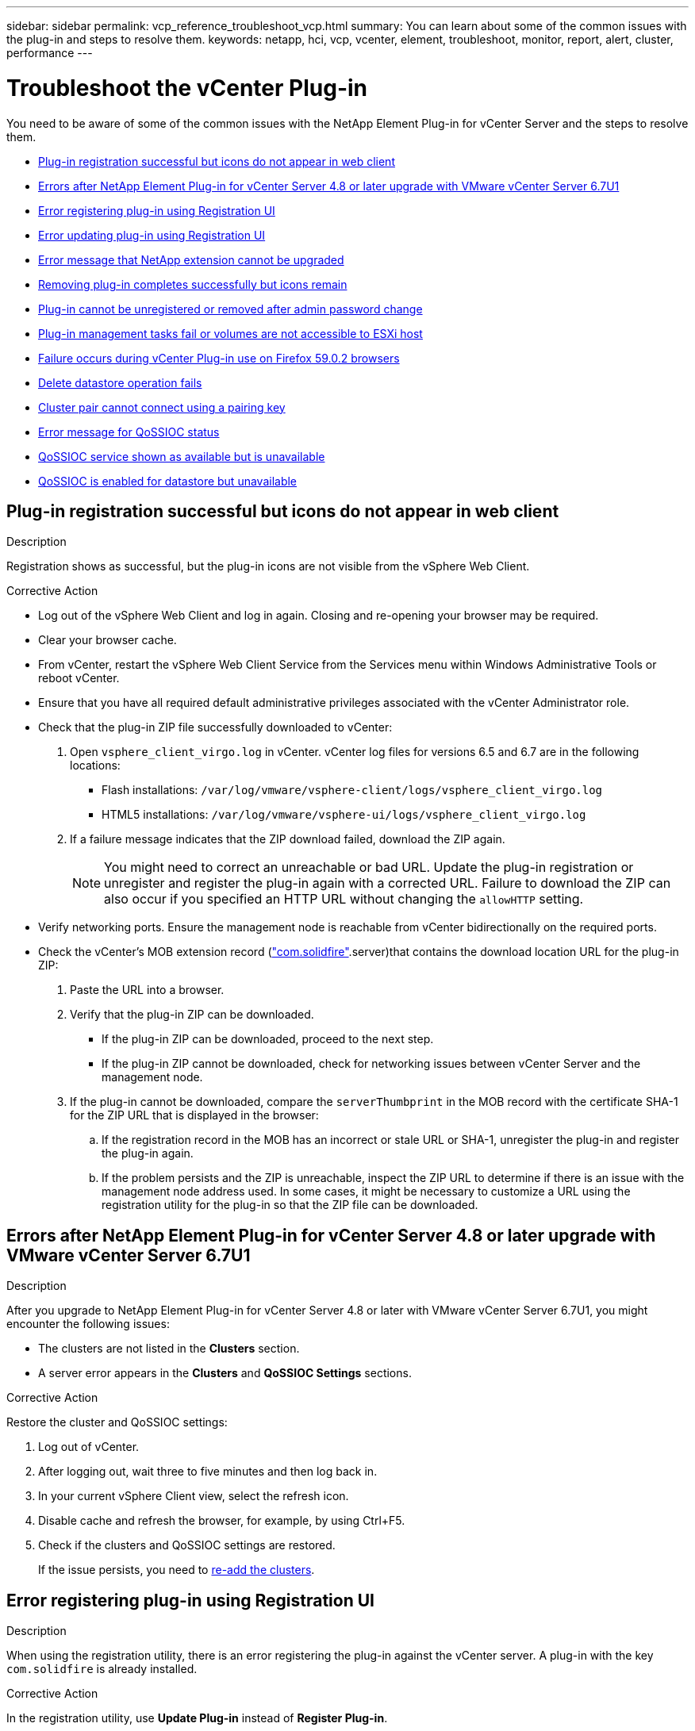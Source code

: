 ---
sidebar: sidebar
permalink: vcp_reference_troubleshoot_vcp.html
summary: You can learn about some of the common issues with the plug-in and steps to resolve them.
keywords: netapp, hci, vcp, vcenter, element, troubleshoot, monitor, report, alert, cluster, performance
---

= Troubleshoot the vCenter Plug-in
:url-peak: https://kb.netapp.com/Advice_and_Troubleshooting/Data_Storage_Software/Element_Plug-in_for_vCenter_server/mNode_Status_shows_as_'Network_Down'_or_'Down'_in_the_mNode_Settings_tab_of_the_Element_Plugin_for_vCenter_(VCP)
:hardbreaks:
:nofooter:
:icons: font
:linkattrs:
:imagesdir: media/

[.lead]
You need to be aware of some of the common issues with the NetApp Element Plug-in for vCenter Server and the steps to resolve them.

* <<Plug-in registration successful but icons do not appear in web client>>
* <<Errors after NetApp Element Plug-in for vCenter Server 4.8 or later upgrade with VMware vCenter Server 6.7U1>>
* <<Error registering plug-in using Registration UI>>
* <<Error updating plug-in using Registration UI>>
* <<Error message that NetApp extension cannot be upgraded>>
* <<Removing plug-in completes successfully but icons remain>>
* <<Plug-in cannot be unregistered or removed after admin password change>>
* <<Plug-in management tasks fail or volumes are not accessible to ESXi host>>
* <<Failure occurs during vCenter Plug-in use on Firefox 59.0.2 browsers>>
* <<Delete datastore operation fails>>
* <<Cluster pair cannot connect using a pairing key>>
* <<Error message for QoSSIOC status>>
* <<QoSSIOC service shown as available but is unavailable>>
* <<QoSSIOC is enabled for datastore but unavailable>>

== Plug-in registration successful but icons do not appear in web client

.Description

Registration shows as successful, but the plug-in icons are not visible from the vSphere Web Client.

.Corrective Action

* Log out of the vSphere Web Client and log in again. Closing and re-opening your browser may be required.
* Clear your browser cache.
* From vCenter, restart the vSphere Web Client Service from the Services menu within Windows Administrative Tools or reboot vCenter.
* Ensure that you have all required default administrative privileges associated with the vCenter Administrator role.
* Check that the plug-in ZIP file successfully downloaded to vCenter:
. Open `vsphere_client_virgo.log` in vCenter. vCenter log files for versions 6.5 and 6.7 are in the following locations:
+
** Flash installations: `/var/log/vmware/vsphere-client/logs/vsphere_client_virgo.log`
** HTML5 installations: `/var/log/vmware/vsphere-ui/logs/vsphere_client_virgo.log`
. If a failure message indicates that the ZIP download failed, download the ZIP again.
+
NOTE: You might need to correct an unreachable or bad URL. Update the plug-in registration or unregister and register the plug-in again with a corrected URL. Failure to download the ZIP can also occur if you specified an HTTP URL without changing the `allowHTTP` setting.

* Verify networking ports. Ensure the management node is reachable from vCenter bidirectionally on the required ports.
* Check the vCenter’s MOB extension record (https://<vcenterIP>/mob/?moid=ExtensionManager&doPath=extensionList["com.solidfire"].server)that contains the download location URL for the plug-in ZIP:
. Paste the URL into a browser.
. Verify that the plug-in ZIP can be downloaded.
+
** If the plug-in ZIP can be downloaded, proceed to the next step.
** If the plug-in ZIP cannot be downloaded, check for networking issues between vCenter Server and the management node.
. If the plug-in cannot be downloaded, compare the `serverThumbprint` in the MOB record with the certificate SHA-1 for the ZIP URL that is displayed in the browser:
.. If the registration record in the MOB has an incorrect or stale URL or SHA-1, unregister the plug-in and register the plug-in again.
.. If the problem persists and the ZIP is unreachable, inspect the ZIP URL to determine if there is an issue with the management node address used. In some cases, it might be necessary to customize a URL using the registration utility for the plug-in so that the ZIP file can be downloaded.

[[error_vcp48_67u1]]
== Errors after NetApp Element Plug-in for vCenter Server 4.8 or later upgrade with VMware vCenter Server 6.7U1

.Description

After you upgrade to NetApp Element Plug-in for vCenter Server 4.8 or later with VMware vCenter Server 6.7U1, you might encounter the following issues:

* The clusters are not listed in the *Clusters* section.
* A server error appears in the *Clusters* and *QoSSIOC Settings* sections.

.Corrective Action

Restore the cluster and QoSSIOC settings:

. Log out of vCenter.
. After logging out, wait three to five minutes and then log back in.
. In your current vSphere Client view, select the refresh icon.
. Disable cache and refresh the browser, for example, by using Ctrl+F5.
. Check if the clusters and QoSSIOC settings are restored.
+
If the issue persists, you need to link:https://docs.netapp.com/us-en/vcp/vcp_task_getstarted.html#add-storage-clusters-for-use-with-the-plug-in[re-add the clusters].

== Error registering plug-in using Registration UI

.Description

When using the registration utility, there is an error registering the plug-in against the vCenter server. A plug-in with the key `com.solidfire` is already installed.

.Corrective Action

In the registration utility, use *Update Plug-in* instead of *Register Plug-in*.

== Error updating plug-in using Registration UI

.Description

When using the registration utility, there is an error updating the plug-in against the vCenter server. A plug-in with the key `com.solidfire` is not installed for the update.

.Corrective Action

In the registration utility, use *Register Plug-in* instead of *Update Plug-in*.

== Error message that NetApp extension cannot be upgraded

.Message
----
org.springframework.transaction.CannotCreateTransactionException: Could not open JPA EntityManager for transaction; nested exception is javax.persistence.PersistenceException: org.hibernate.exception.GenericJDBCException: Could not open connection.
----

.Description
During a Windows vCenter Server upgrade from version 6.0 to 6.5, you see a warning that the NetApp Extension cannot be upgraded or may not work with the new vCenter Server. After you complete the upgrade and log in to the vSphere Web Client, the error occurs when you select a vCenter Plug-in extension point. This error occurs because the directory that stores the runtime database has changed from version 6.0 to 6.5. The vCenter Plug-in is unable to create the needed files for runtime.

.Corrective Action

. Unregister the plug-in.
. Remove plug-in files.
. Reboot the vCenter.
. Register the plug-in.
. Log in to the vSphere Web Client.

== Removing plug-in completes successfully but icons remain

.Description
Removing vCenter Plug-in package files completed successfully, but plug-in icons are still visible in the vSphere Web Client.

.Corrective Action
Log out of the vSphere Web Client and log in again. Closing and re-opening your browser might be required. If logging out of vSphere Web Client does not resolve the issue, it might be necessary to reboot the vCenter server web services. Additionally, other users might have existing sessions. All user sessions must be closed.

== Plug-in cannot be unregistered or removed after admin password change

.Description
After the admin password for the vCenter that was used to register the plug-in is changed, the vCenter Plug-in cannot be unregistered or removed.

.Corrective Action
For plug-in 2.6, go to the vCenter Plug-in *Register*/*Unregister* page. Click the *Update* button to change the vCenter IP address, user ID, and password.

For plug-in 2.7 or later, update the vCenter Administrator password in mNode Settings in the plug-in.

For plug-in 4.4 or later, update the vCenter Administrator password in QoSSIOC Settings in the plug-in.

== Plug-in management tasks fail or volumes are not accessible to ESXi host

.Description
Create, clone, and share datastore tasks fail or volumes are not accessible by the ESXi host.

.Corrective Action
* Check that the software iSCSI HBA is present and enabled on the ESXi host for datastore operations.
* Check that the volume is not deleted or assigned to an incorrect volume access group.
* Check that the volume access group has the correct host IQN.
* Check that the associated account has the correct CHAP settings.
* Check that volume status is active, volume access is `readWrite`, and `512e` is set to true.

== Failure occurs during vCenter Plug-in use on Firefox 59.0.2 browsers

.Message
`Name:HttpErrorResponse Raw Message:Http failure response for https://vc6/ui/solidfire-war-4.2.0-SNAPSHOT/rest/vsphere//servers: 500 Internal Server Error Return Message:Server error. Please try again or contact NetApp support`

.Description
This issue occurs in vSphere HTML5 web clients using Firefox. The vSphere Flash client is not affected.

.Corrective Action
Use the full FQDN in the browser URL. VMware requires full forward and reverse resolution of IP, short name, and FQDN.

== Delete datastore operation fails

.Description
A delete datastore operation fails.

.Corrective Action
Check that all VMs have been deleted from the datastore. You must delete VMs from a datastore before the datastore can be deleted.

== Cluster pair cannot connect using a pairing key

.Description
A connection error occurs during cluster pairing using a pairing key. The error message in the *Create Cluster Pairing* dialog box indicates that there is no route to host.

.Corrective Action
Manually delete the unconfigured cluster pair the process created on the local cluster and perform the cluster pairing again.

== Error message for QoSSIOC status

.Description
QoSSIOC status for the plug-in displays a warning icon and error message.

.Corrective Action
* `Unable to reach IP address`: The IP address is invalid or no responses are received. Verify that the address is correct and that the management node is online and available.

* `Unable to communicate`: The IP address can be reached but calls to the address fail. This might indicate that the QoSSIOC service is not running at the specified address or a firewall might be blocking traffic.

* `Unable to connect to the SIOC service`: Open `sioc.log` in `/opt/solidfire/sioc/data/logs/` on the management node (`/var/log` or `/var/log/solidfire/` on older management nodes) to verify that the SIOC service started successfully. SIOC service startup can take 50 seconds or more. If the service did not start successfully, try again.

== QoSSIOC service shown as available but is unavailable

.Description
QoSSIOC service settings displays as UP, but QoSSIOC is unavailable.

.Corrective Action for Element Plug-in for vCenter Server 4.10 or earlier
From the *QoSSIOC Settings* tab in the NetApp Element Configuration extension point, select the refresh button. Update the IP address or user authentication information as needed.

.Corrective Action for Element Plug-in for vCenter Server 5.0 or later
From the *QoSSIOC Settings* tab in the NetApp Element Remote Plugin extension point > *Configuration* tab, select the refresh button. Update the IP address or user authentication information as needed.

== QoSSIOC is enabled for datastore but unavailable

.Description
QoSSIOC is enabled for a datastore, but QoSSIOC is unavailable.

.Corrective Action
Check that the VMware SIOC is enabled on the datastore:

. Open `sioc.log` in `/opt/solidfire/sioc/data/logs/` on the management node (`/var/log` or `/var/log/solidfire/` on older management nodes).
. Search for this text:
+
----
SIOC is not enabled
----
. See {url-peak}[this article] for the corrective action specific to your issue.
